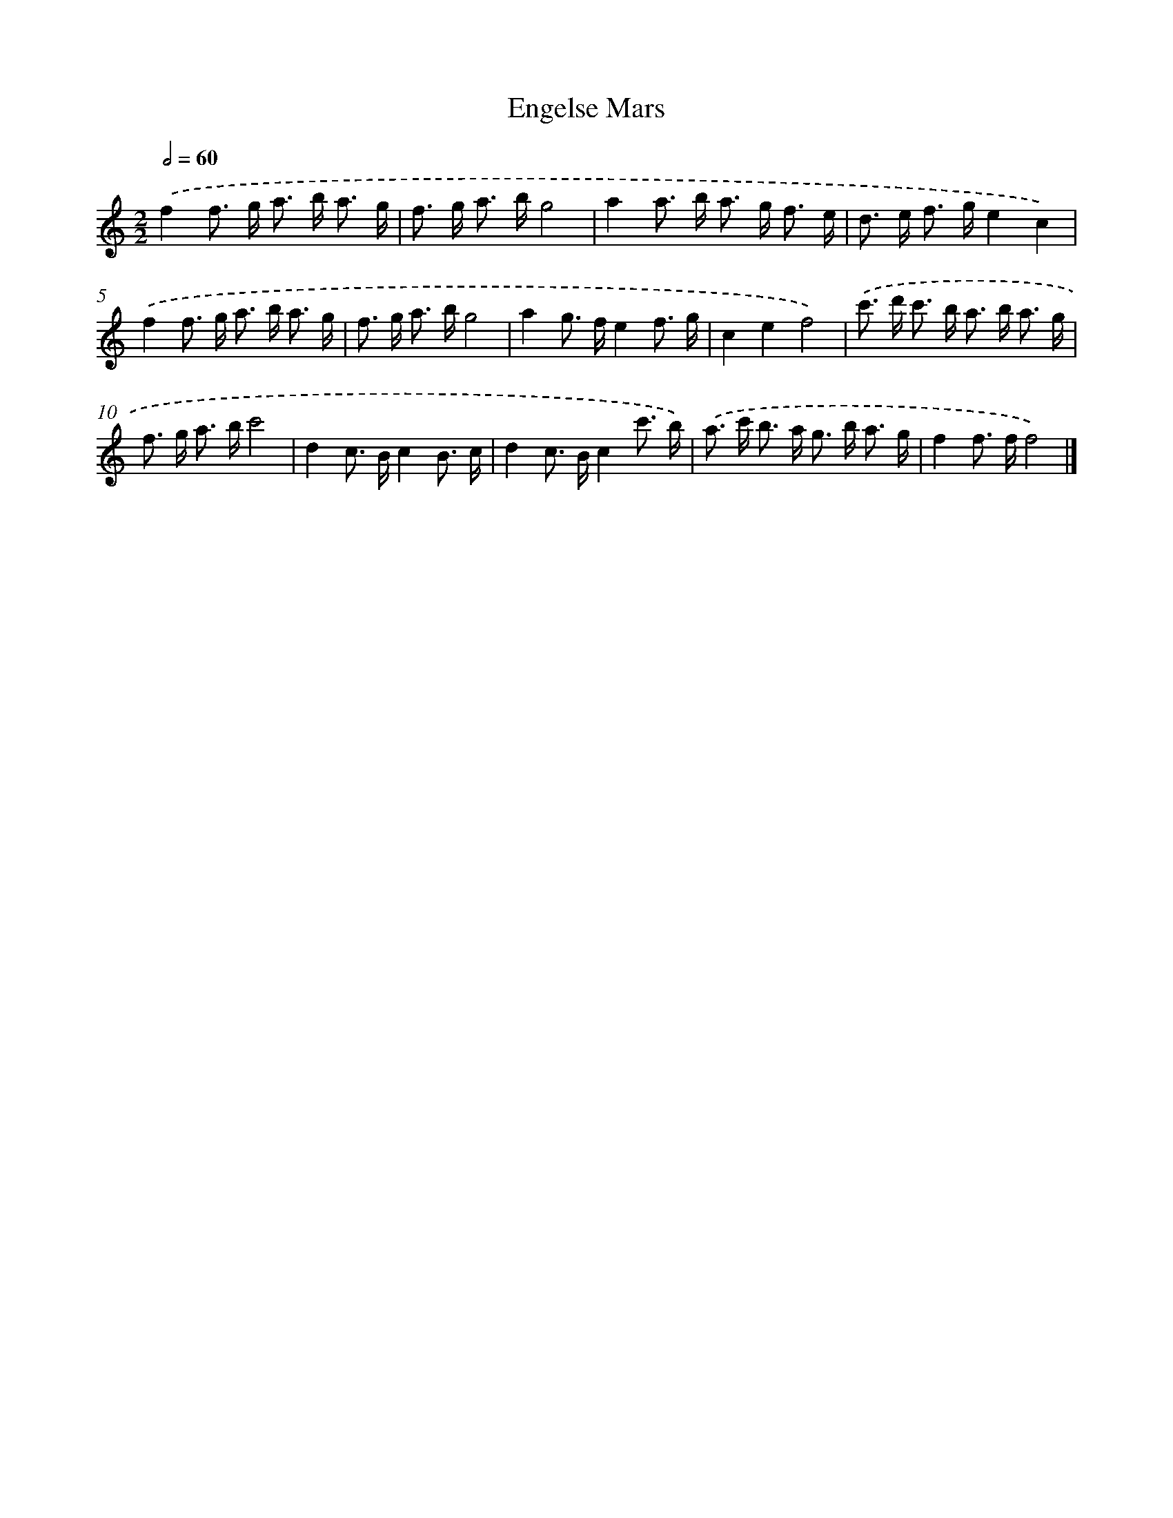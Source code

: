 X: 15913
T: Engelse Mars
%%abc-version 2.0
%%abcx-abcm2ps-target-version 5.9.1 (29 Sep 2008)
%%abc-creator hum2abc beta
%%abcx-conversion-date 2018/11/01 14:37:58
%%humdrum-veritas 2368191377
%%humdrum-veritas-data 3105211419
%%continueall 1
%%barnumbers 0
L: 1/8
M: 2/2
Q: 1/2=60
K: C clef=treble
.('f2f> g a> b a3/ g/ |
f> g a> bg4 |
a2a> b a> g f3/ e/ |
d> e f> ge2c2) |
.('f2f> g a> b a3/ g/ |
f> g a> bg4 |
a2g> fe2f3/ g/ |
c2e2f4) |
.('c'> d' c'> b a> b a3/ g/ |
f> g a> bc'4 |
d2c> Bc2B3/ c/ |
d2c> Bc2c'3/ b/) |
.('a> c' b> a g> b a3/ g/ |
f2f> ff4) |]
